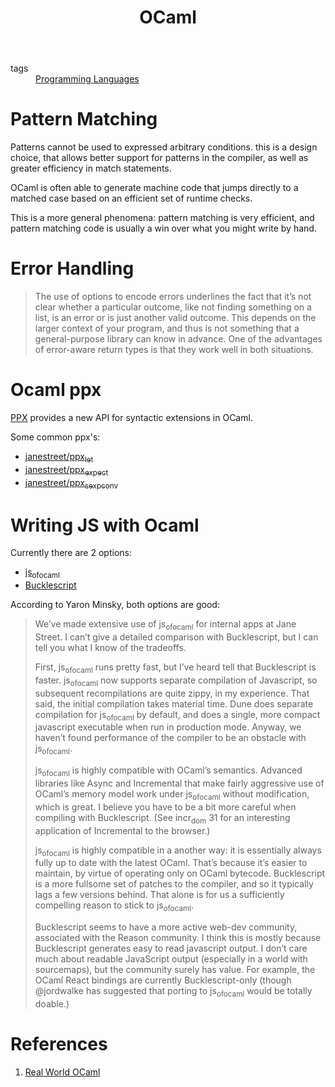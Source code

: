 :PROPERTIES:
:ID:       3d45f62c-3992-44a6-ac3f-4f23e3b3870f
:END:
#+title: OCaml

- tags :: [[id:02f0d648-baae-478f-b738-448cf53e2a63][Programming Languages]]

* Pattern Matching
Patterns cannot be used to expressed arbitrary conditions. this is a
design choice, that allows better support for patterns in the
compiler, as well as greater efficiency in match statements.

OCaml is often able to generate machine code that jumps directly to a
matched case based on an efficient set of runtime checks.

This is a more general phenomena: pattern matching is very efficient,
and pattern matching code is usually a win over what you might write
by hand.

* Error Handling
#+begin_quote
The use of options to encode errors underlines the fact that it’s not
clear whether a particular outcome, like not finding something on a
list, is an error or is just another valid outcome. This depends on
the larger context of your program, and thus is not something that a
general-purpose library can know in advance. One of the advantages of
error-aware return types is that they work well in both situations.
#+end_quote
* Ocaml ppx
[[http://ocamllabs.io/doc/ppx.html][PPX]] provides a new API for syntactic extensions in OCaml.

Some common ppx's:

- [[https://github.com/janestreet/ppx_let][janestreet/ppx_let]]
- [[https://github.com/janestreet/ppx_expect][janestreet/ppx_expect]]
- [[https://github.com/janestreet/ppx_sexp_conv][janestreet/ppx_sexp_conv]]
* Writing JS with Ocaml 
Currently there are 2 options:

- [[https://github.com/ocsigen/js_of_ocaml][js_of_ocaml]]
- [[https://bucklescript.github.io/][Bucklescript]]

According to Yaron Minsky, both options are good:

#+begin_quote
We’ve made extensive use of js_of_ocaml for internal apps at Jane Street. I can’t give a detailed comparison with Bucklescript, but I can tell you what I know of the tradeoffs.

    First, js_of_ocaml runs pretty fast, but I’ve heard tell that Bucklescript is faster. js_of_ocaml now supports separate compilation of Javascript, so subsequent recompilations are quite zippy, in my experience. That said, the initial compilation takes material time. Dune does separate compilation for js_of_ocaml by default, and does a single, more compact javascript executable when run in production mode. Anyway, we haven’t found performance of the compiler to be an obstacle with js_of_ocaml.

    js_of_ocaml is highly compatible with OCaml’s semantics. Advanced libraries like Async and Incremental that make fairly aggressive use of OCaml’s memory model work under js_of_ocaml without modification, which is great. I believe you have to be a bit more careful when compiling with Bucklescript. (See incr_dom 31 for an interesting application of Incremental to the browser.)

    js_of_ocaml is highly compatible in a another way: it is essentially always fully up to date with the latest OCaml. That’s because it’s easier to maintain, by virtue of operating only on OCaml bytecode. Bucklescript is a more fullsome set of patches to the compiler, and so it typically lags a few versions behind. That alone is for us a sufficiently compelling reason to stick to js_of_ocaml.

    Bucklescript seems to have a more active web-dev community, associated with the Reason community. I think this is mostly because Bucklescript generates easy to read javascript output. I don’t care much about readable JavaScript output (especially in a world with sourcemaps), but the community surely has value. For example, the OCaml React bindings are currently Bucklescript-only (though @jordwalke has suggested that porting to js_of_ocaml would be totally doable.)
#+end_quote
* References
1. [[https://realworldocaml.org/][Real World OCaml]]

